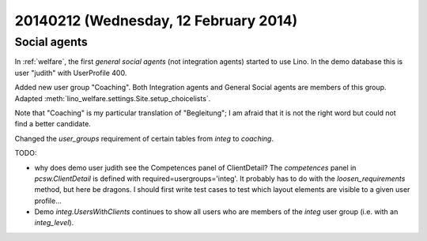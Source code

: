 ======================================
20140212 (Wednesday, 12 February 2014)
======================================

Social agents
-------------

In :ref:`welfare`, the first *general social agents* (not integration
agents) started to use Lino.  In the demo database this is user
"judith" with UserProfile 400.

Added new user group "Coaching".  Both Integration agents and General
Social agents are members of this group.
Adapted :meth:`lino_welfare.settings.Site.setup_choicelists`.

Note that "Coaching" is my particular translation of "Begleitung"; I
am afraid that it is not the right word but could not find a better
candidate.

Changed the `user_groups` requirement of certain tables from `integ`
to `coaching`.


TODO: 

- why does demo user judith see the Competences panel of ClientDetail?
  The `competences` panel in `pcsw.ClientDetail` is defined with
  required=usergroups='integ'.  It probably has to do with the
  `loosen_requirements` method, but here be dragons. I should first
  write test cases to test which layout elements are visible to a
  given user profile...

- Demo `integ.UsersWithClients` continues to show all users who are
  members of the `integ` user group (i.e. with an `integ_level`).
